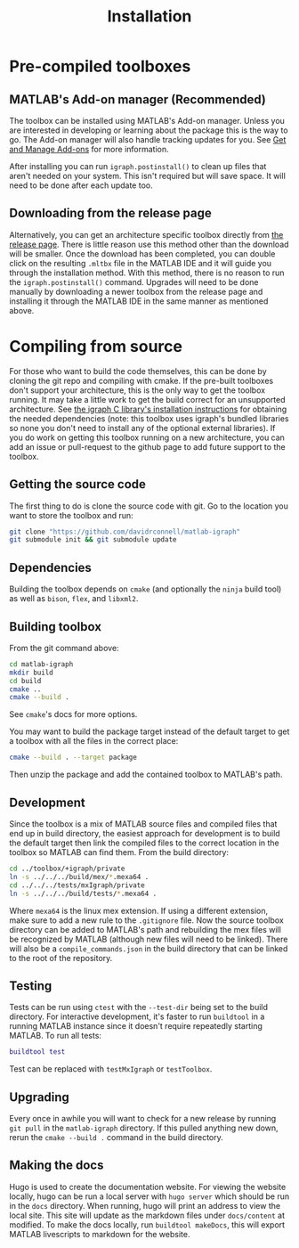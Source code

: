 #+TITLE: Installation
#+WEIGHT: 2

* Pre-compiled toolboxes
** MATLAB's Add-on manager (Recommended)
The toolbox can be installed using MATLAB's Add-on manager.
Unless you are interested in developing or learning about the package this is the way to go.
The Add-on manager will also handle tracking updates for you.
See [[https://www.mathworks.com/help/matlab/matlab_env/get-add-ons.html][Get and Manage Add-ons]] for more information.

After installing you can run ~igraph.postinstall()~ to clean up files that aren't needed on your system. This isn't required but will save space. It will need to be done after each update too.
** Downloading from the release page
Alternatively, you can get an architecture specific toolbox directly from [[https://github.com/DavidRConnell/matlab-igraph/releases][the release page]].
There is little reason use this method other than the download will be smaller.
Once the download has been completed, you can double click on the resulting ~.mltbx~ file in the MATLAB IDE and it will guide you through the installation method.
With this method, there is no reason to run the ~igraph.postinstall()~ command.
Upgrades will need to be done manually by downloading a newer toolbox from the release page and installing it through the MATLAB IDE in the same manner as mentioned above.
* Compiling from source
For those who want to build the code themselves, this can be done by cloning the git repo and compiling with cmake.
If the pre-built toolboxes don't support your architecture, this is the only way to get the toolbox running.
It may take a little work to get the build correct for an unsupported architecture.
See [[https://igraph.org/c/html/latest/igraph-Installation.html][the igraph C library's installation instructions]] for obtaining the needed dependencies (note: this toolbox uses igraph's bundled libraries so none you don't need to install any of the optional external libraries).
If you do work on getting this toolbox running on a new architecture, you can add an issue or pull-request to the github page to add future support to the toolbox.
** Getting the source code
The first thing to do is clone the source code with git.
Go to the location you want to store the toolbox and run:

#+begin_src bash
  git clone "https://github.com/davidrconnell/matlab-igraph"
  git submodule init && git submodule update
#+end_src

** Dependencies
Building the toolbox depends on ~cmake~ (and optionally the ~ninja~ build tool) as well as ~bison~, ~flex~, and ~libxml2~.
** Building toolbox
From the git command above:
#+begin_src bash
  cd matlab-igraph
  mkdir build
  cd build
  cmake ..
  cmake --build .
#+end_src
See ~cmake~'s docs for more options.

You may want to build the package target instead of the default target to get a toolbox with all the files in the correct place:
#+begin_src bash
  cmake --build . --target package
#+end_src
Then unzip the package and add the contained toolbox to MATLAB's path.
** Development
Since the toolbox is a mix of MATLAB source files and compiled files that end up in build directory, the easiest approach for development is to build the default target then link the compiled files to the correct location in the toolbox so MATLAB can find them.
From the build directory:
#+begin_src bash
  cd ../toolbox/+igraph/private
  ln -s ../../../build/mex/*.mexa64 .
  cd ../../../tests/mxIgraph/private
  ln -s ../../../build/tests/*.mexa64 .
#+end_src
Where ~mexa64~ is the linux mex extension.
If using a different extension, make sure to add a new rule to the ~.gitignore~ file.
Now the source toolbox directory can be added to MATLAB's path and rebuilding the mex files will be recognized by MATLAB (although new files will need to be linked).
There will also be a ~compile_commands.json~ in the build directory that can be linked to the root of the repository.
** Testing
Tests can be run using ~ctest~ with the ~--test-dir~ being set to the build directory.
For interactive development, it's faster to run ~buildtool~ in a running MATLAB instance since it doesn't require repeatedly starting MATLAB.
To run all tests:
#+begin_src matlab
  buildtool test
#+end_src
Test can be replaced with ~testMxIgraph~ or ~testToolbox~.
** Upgrading
Every once in awhile you will want to check for a new release by running ~git pull~ in the ~matlab-igraph~ directory.
If this pulled anything new down, rerun the ~cmake --build .~ command in the build directory.
** Making the docs
Hugo is used to create the documentation website.
For viewing the website locally, hugo can be run a local server with ~hugo server~ which should be run in the ~docs~ directory.
When running, hugo will print an address to view the local site.
This site will update as the markdown files under ~docs/content~ at modified.
To make the docs locally, run ~buildtool makeDocs~, this will export MATLAB livescripts to markdown for the website.
